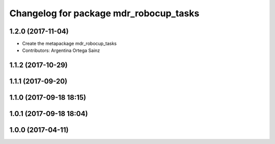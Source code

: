 ^^^^^^^^^^^^^^^^^^^^^^^^^^^^^^^^^^^^^^^
Changelog for package mdr_robocup_tasks
^^^^^^^^^^^^^^^^^^^^^^^^^^^^^^^^^^^^^^^

1.2.0 (2017-11-04)
------------------
* Create the metapackage mdr_robocup_tasks
* Contributors: Argentina Ortega Sainz

1.1.2 (2017-10-29)
------------------

1.1.1 (2017-09-20)
------------------

1.1.0 (2017-09-18 18:15)
------------------------

1.0.1 (2017-09-18 18:04)
------------------------

1.0.0 (2017-04-11)
------------------
